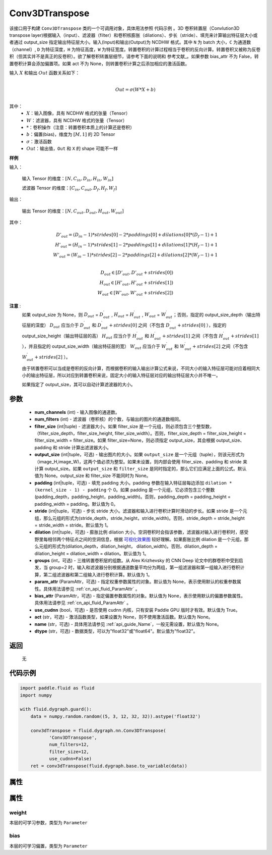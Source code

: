 .. _cn_api_fluid_dygraph_Conv3DTranspose:

Conv3DTranspose
-------------------------------

.. py:class:: paddle.fluid.dygraph.Conv3DTranspose(num_channels, num_filters, filter_size, output_size=None, padding=0, stride=1, dilation=1, groups=None, param_attr=None, bias_attr=None, use_cudnn=True, act=None, name=None, dtype="float32")





该接口用于构建 ``Conv3DTranspose`` 类的一个可调用对象，具体用法参照 ``代码示例`` 。3D 卷积转置层（Convlution3D transpose layer)根据输入（input）、滤波器（filter）和卷积核膨胀（dilations）、步长（stride）、填充来计算输出特征层大小或者通过 output_size 指定输出特征层大小。输入(Input)和输出(Output)为 NCDHW 格式。其中 ``N`` 为 batch 大小，``C`` 为通道数（channel）, ``D``  为特征深度，``H`` 为特征高度，``W`` 为特征宽度。转置卷积的计算过程相当于卷积的反向计算。转置卷积又被称为反卷积（但其实并不是真正的反卷积）。欲了解卷积转置层细节，请参考下面的说明和 参考文献_。如果参数 bias_attr 不为 False，转置卷积计算会添加偏置项。如果 act 不为 None，则转置卷积计算之后添加相应的激活函数。


.. _参考文献：https://arxiv.org/abs/1603.07285

输入 :math:`X` 和输出 :math:`Out` 函数关系如下：

.. math::
                        \\Out=\sigma (W*X+b)\\

其中：
    -  :math:`X`：输入图像，具有 NCDHW 格式的张量（Tensor）

    -  :math:`W`：滤波器，具有 NCDHW 格式的张量（Tensor）

    -  :math:`*`：卷积操作（注意：转置卷积本质上的计算还是卷积）

    -  :math:`b`：偏置(bias)，维度为 :math:`[M,1]` 的 2D Tensor

    -  :math:`σ`：激活函数

    -  :math:`Out`：输出值，``Out`` 和 ``X`` 的 shape 可能不一样


**样例**

输入：

    输入 Tensor 的维度：:math:`[N,C_{in}, D_{in}, H_{in}, W_{in}]`

    滤波器 Tensor 的维度：:math:`[C_{in}, C_{out}, D_f, H_f, W_f]`



输出：

    输出 Tensor 的维度：:math:`[N,C_{out}, D_{out}, H_{out}, W_{out}]`


其中：

.. math::
    D'_{out}=(D_{in}-1)*strides[0]-2*paddings[0]+dilations[0]*(D_f-1)+1 \\
    H'_{out}=(H_{in}-1)*strides[1]-2*paddings[1]+dilations[1]*(H_f-1)+1 \\
    W'_{out}=(W_{in}-1)*strides[2]-2*paddings[2]+dilations[2]*(W_f-1)+1 \\
.. math::
    D_{out}\in[D'_{out},D'_{out} + strides[0]) \\
    H_{out}\in[H'_{out},H'_{out} + strides[1]) \\
    W_{out}\in[W'_{out},W'_{out} + strides[2])


**注意** :
    如果 output_size 为 None，则 :math:`D_{out}` = :math:`D^\prime_{out}` , :math:`H_{out}` = :math:`H^\prime_{out}` , :math:`W_{out}` = :math:`W^\prime_{out}`；否则，指定的 output_size_depth（输出特征层的深度） :math:`D_{out}` 应当介于 :math:`D^\prime_{out}` 和 :math:`D^\prime_{out} + strides[0]` 之间（不包含 :math:`D^\prime_{out} + strides[0]` ），指定的 output_size_height（输出特征层的高） :math:`H_{out}` 应当介于 :math:`H^\prime_{out}` 和 :math:`H^\prime_{out} + strides[1]` 之间（不包含 :math:`H^\prime_{out} + strides[1]` ），并且指定的 output_size_width（输出特征层的宽） :math:`W_{out}` 应当介于 :math:`W^\prime_{out}` 和 :math:`W^\prime_{out} + strides[2]` 之间（不包含 :math:`W^\prime_{out} + strides[2]` ）。

    由于转置卷积可以当成是卷积的反向计算，而根据卷积的输入输出计算公式来说，不同大小的输入特征层可能对应着相同大小的输出特征层，所以对应到转置卷积来说，固定大小的输入特征层对应的输出特征层大小并不唯一。

    如果指定了 output_size，其可以自动计算滤波器的大小。


参数
::::::::::::

      - **num_channels** (int) - 输入图像的通道数。
      - **num_filters** (int) - 滤波器（卷积核）的个数，与输出的图片的通道数相同。
      - **filter_size** (int|tuple) - 滤波器大小。如果 filter_size 是一个元组，则必须包含三个整型数，（filter_size_depth，filter_size_height, filter_size_width）。否则，filter_size_depth = filter_size_height = filter_size_width = filter_size。如果 filter_size=None，则必须指定 output_size，其会根据 output_size、padding 和 stride 计算出滤波器大小。
      - **output_size** (int|tuple，可选) - 输出图片的大小。如果 ``output_size`` 是一个元组（tuple），则该元形式为（image_H,image_W)，这两个值必须为整型。如果未设置，则内部会使用 filter_size、padding 和 stride 来计算 output_size。如果 ``output_size`` 和 ``filter_size`` 是同时指定的，那么它们应满足上面的公式。默认值为 None。output_size 和 filter_size 不能同时为 None。
      - **padding** (int|tuple，可选) - 填充 padding 大小。padding 参数在输入特征层每边添加 ``dilation * (kernel_size - 1) - padding`` 个 0。如果 padding 是一个元组，它必须包含三个整数(padding_depth，padding_height，padding_width)。否则，padding_depth = padding_height = padding_width = padding。默认值为 0。
      - **stride** (int|tuple，可选) - 步长 stride 大小。滤波器和输入进行卷积计算时滑动的步长。如果 stride 是一个元组，那么元组的形式为(stride_depth，stride_height，stride_width)。否则，stride_depth = stride_height = stride_width = stride。默认值为 1。
      - **dilation** (int|tuple，可选) - 膨胀比例 dilation 大小。空洞卷积时会指该参数，滤波器对输入进行卷积时，感受野里每相邻两个特征点之间的空洞信息，根据  `可视化效果图  <https://github.com/vdumoulin/conv_arithmetic/blob/master/README.md>`_ 较好理解。如果膨胀比例 dilation 是一个元组，那么元组的形式为(dilation_depth，dilation_height， dilation_width)。否则，dilation_depth = dilation_height = dilation_width = dilation。默认值为 1。
      - **groups** (int，可选) - 三维转置卷积层的组数。从 Alex Krizhevsky 的 CNN Deep 论文中的群卷积中受到启发，当 group=2 时，输入和滤波器分别根据通道数量平均分为两组，第一组滤波器和第一组输入进行卷积计算，第二组滤波器和第二组输入进行卷积计算。默认值为 1。
      - **param_attr** (ParamAttr，可选) - 指定权重参数属性的对象。默认值为 None，表示使用默认的权重参数属性。具体用法请参见 :ref:`cn_api_fluid_ParamAttr` 。
      - **bias_attr** (ParamAttr，可选) - 指定偏置参数属性的对象。默认值为 None，表示使用默认的偏置参数属性。具体用法请参见 :ref:`cn_api_fluid_ParamAttr` 。
      - **use_cudnn** (bool，可选) - 是否使用 cudnn 内核，只有安装 Paddle GPU 版时才有效。默认值为 True。
      - **act** (str，可选) -  激活函数类型，如果设置为 None，则不使用激活函数。默认值为 None。
      - **name** (str，可选) - 具体用法请参见 :ref:`api_guide_Name`，一般无需设置，默认值为 None。
      - **dtype** (str，可选) - 数据类型，可以为"float32"或"float64"。默认值为"float32"。


返回
::::::::::::
 无

代码示例
::::::::::::

..  code-block:: python

    import paddle.fluid as fluid
    import numpy

    with fluid.dygraph.guard():
        data = numpy.random.random((5, 3, 12, 32, 32)).astype('float32')

        conv3dTranspose = fluid.dygraph.nn.Conv3DTranspose(
               'Conv3DTranspose',
               num_filters=12,
               filter_size=12,
               use_cudnn=False)
        ret = conv3dTranspose(fluid.dygraph.base.to_variable(data))

属性
::::::::::::
属性
::::::::::::
weight
'''''''''

本层的可学习参数，类型为 ``Parameter``

bias
'''''''''

本层的可学习偏置，类型为 ``Parameter``
